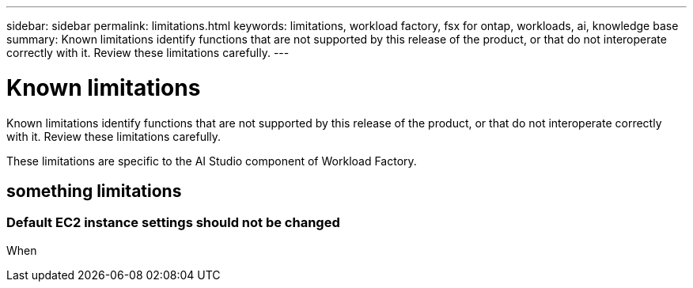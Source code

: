 ---
sidebar: sidebar
permalink: limitations.html
keywords: limitations, workload factory, fsx for ontap, workloads, ai, knowledge base
summary: Known limitations identify functions that are not supported by this release of the product, or that do not interoperate correctly with it. Review these limitations carefully.
---

= Known limitations
:icons: font
:imagesdir: ./media/

[.lead]
Known limitations identify functions that are not supported by this release of the product, or that do not interoperate correctly with it. Review these limitations carefully.

These limitations are specific to the AI Studio component of Workload Factory.

== something limitations

=== Default EC2 instance settings should not be changed

When 
